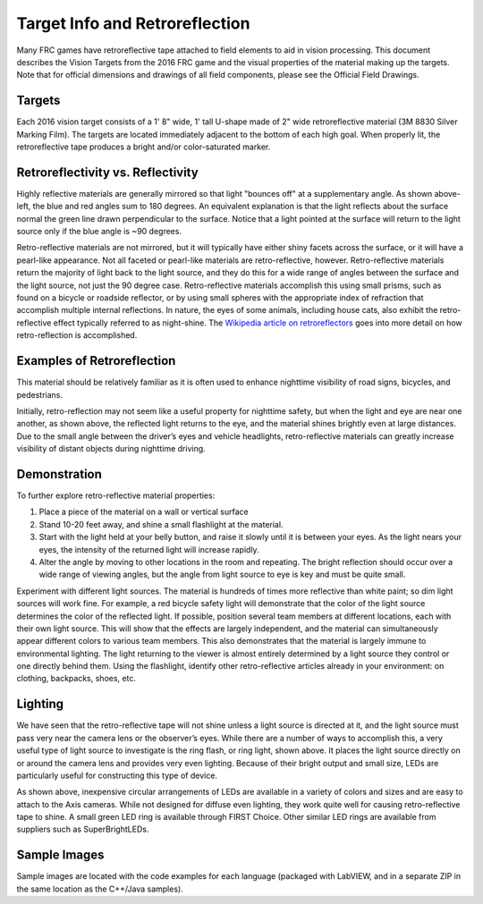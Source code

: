 Target Info and Retroreflection
===============================

Many FRC games have retroreflective tape attached to field elements to aid in vision processing. This document describes the Vision Targets from the 2016 FRC game and the visual properties of the material making up the targets. Note that for official dimensions and drawings of all field components, please see the Official Field Drawings.

Targets
-------

.. image:: images/target-info-and-retroreflection/targets.png

Each 2016 vision target consists of a 1' 8" wide, 1' tall U-shape made of 2" wide retroreflective material (3M 8830 Silver Marking Film). The targets are located immediately adjacent to the bottom of each high goal. When properly lit, the retroreflective tape produces a bright and/or color-saturated marker.

Retroreflectivity vs. Reflectivity
----------------------------------

.. drawio:: diagrams/retroreflectivity-vs-reflectivity.drawio

Highly reflective materials are generally mirrored so that light "bounces off" at a supplementary angle. As shown above-left, the blue and red angles sum to 180 degrees. An equivalent explanation is that the light reflects about the surface normal the green line drawn perpendicular to the surface. Notice that a light pointed at the surface will return to the light source only if the blue angle is ~90 degrees.

Retro-reflective materials are not mirrored, but it will typically have either shiny facets across the surface, or it will have a pearl-like appearance. Not all faceted or pearl-like materials are retro-reflective, however. Retro-reflective materials return the majority of light back to the light source, and they do this for a wide range of angles between the surface and the light source, not just the 90 degree case. Retro-reflective materials accomplish this using small prisms, such as found on a bicycle or roadside reflector, or by using small spheres with the appropriate index of refraction that accomplish multiple internal reflections. In nature, the eyes of some animals, including house cats, also exhibit the retro-reflective effect typically referred to as night-shine. The `Wikipedia article on retroreflectors <https://en.wikipedia.org/wiki/Retroreflector>`_ goes into more detail on how retro-reflection is accomplished.

Examples of Retroreflection
---------------------------

.. image:: images/target-info-and-retroreflection/raised-pavement-marker.jpg
  :width: 49%
.. image:: images/target-info-and-retroreflection/vest.jpg
  :width: 49%

This material should be relatively familiar as it is often used to enhance nighttime visibility of road signs, bicycles, and pedestrians.

Initially, retro-reflection may not seem like a useful property for nighttime safety, but when the light and eye are near one another, as shown above, the reflected light returns to the eye, and the material shines brightly even at large distances. Due to the small angle between the driver’s eyes and vehicle headlights, retro-reflective materials can greatly increase visibility of distant objects during nighttime driving.

Demonstration
-------------

To further explore retro-reflective material properties:

1. Place a piece of the material on a wall or vertical surface
2. Stand 10-20 feet away, and shine a small flashlight at the material.
3. Start with the light held at your belly button, and raise it slowly until it is between your eyes. As the light nears your eyes, the intensity of the returned light will increase rapidly.
4. Alter the angle by moving to other locations in the room and repeating. The bright reflection should occur over a wide range of viewing angles, but the angle from light source to eye is key and must be quite small.

Experiment with different light sources. The material is hundreds of times more reflective than white paint; so dim light sources will work fine. For example, a red bicycle safety light will demonstrate that the color of the light source determines the color of the reflected light. If possible, position several team members at different locations, each with their own light source. This will show that the effects are largely independent, and the material can simultaneously appear different colors to various team members. This also demonstrates that the material is largely immune to environmental lighting. The light returning to the viewer is almost entirely determined by a light source they control or one directly behind them. Using the flashlight, identify other retro-reflective articles already in your environment: on clothing, backpacks, shoes, etc.

Lighting
--------

.. image:: images/target-info-and-retroreflection/lighting.jpg

We have seen that the retro-reflective tape will not shine unless a light source is directed at it, and the light source must pass very near the camera lens or the observer’s eyes. While there are a number of ways to accomplish this, a very useful type of light source to investigate is the ring flash, or ring light, shown above. It places the light source directly on or around the camera lens and provides very even lighting. Because of their bright output and small size, LEDs are particularly useful for constructing this type of device.

As shown above, inexpensive circular arrangements of LEDs are available in a variety of colors and sizes and are easy to attach to the Axis cameras. While not designed for diffuse even lighting, they work quite well for causing retro-reflective tape to shine. A small green LED ring is available through FIRST Choice. Other similar LED rings are available from suppliers such as SuperBrightLEDs.

Sample Images
-------------

Sample images are located with the code examples for each language (packaged with LabVIEW, and in a separate ZIP in the same location as the C++/Java samples).
